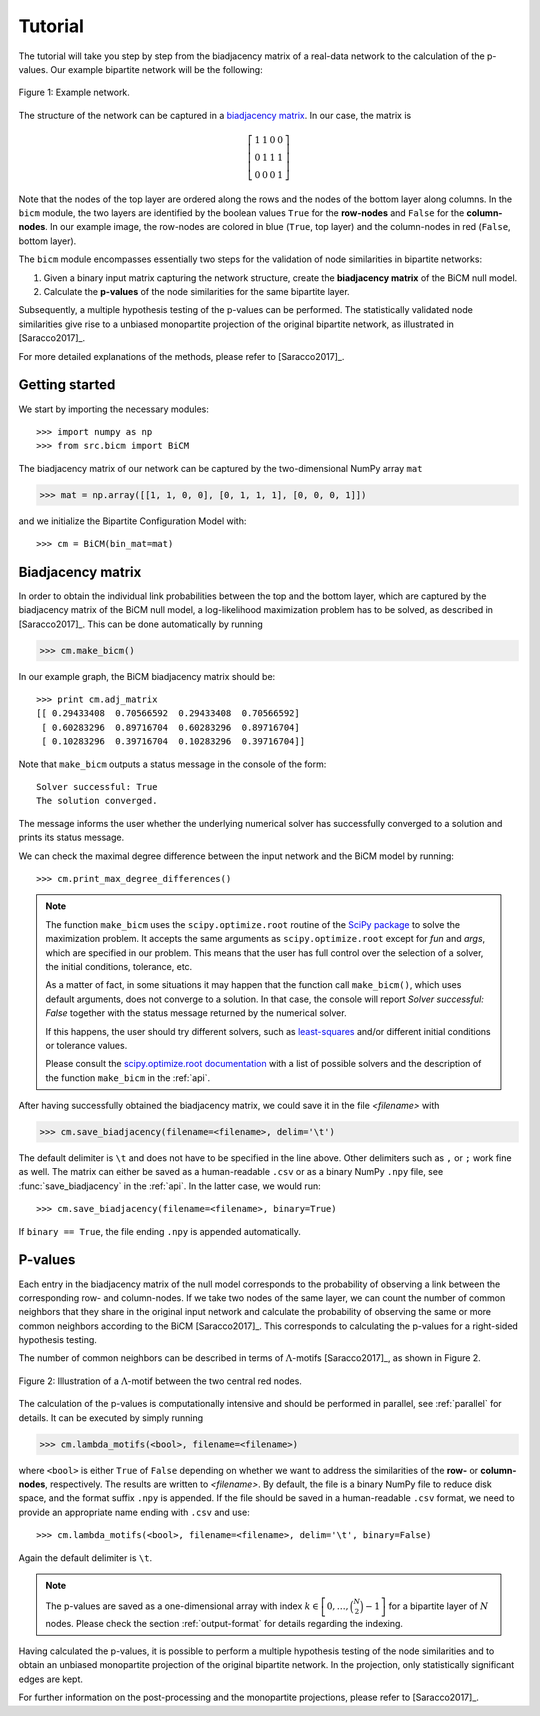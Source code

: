 .. _tutorial:

Tutorial
========

The tutorial will take you step by step from the biadjacency matrix of a real-data network to the calculation of the p-values. Our example bipartite network will be the following:

.. figure:: figures/nw.png
    :width: 25 %
    :align: center

    Figure 1: Example network.

The structure of the network can be captured in a `biadjacency matrix <https://en.wikipedia.org/w/index.php?title=Adjacency_matrix&oldid=751840428#Adjacency_matrix_of_a_bipartite_graph>`_. In our case, the matrix is

.. math::
    \left[
    \begin{matrix}
        1 & 1 & 0 & 0 \\
        0 & 1 & 1 & 1 \\
        0 & 0 & 0 & 1
    \end{matrix}
    \right]

Note that the nodes of the top layer are ordered along the rows and the nodes of the bottom layer along columns. In the ``bicm`` module, the two layers are identified by the boolean values ``True`` for the **row-nodes** and ``False`` for the **column-nodes**. In our example image, the row-nodes are colored in blue (``True``, top layer) and the column-nodes in red (``False``, bottom layer).

The ``bicm`` module encompasses essentially two steps for the validation of node similarities in bipartite networks:

#. Given a binary input matrix capturing the network structure, create the **biadjacency matrix** of the BiCM null model.
#. Calculate the **p-values** of the node similarities for the same bipartite layer.

Subsequently, a multiple hypothesis testing of the p-values can be performed. The statistically validated node similarities give rise to a unbiased monopartite projection of the original bipartite network, as illustrated in [Saracco2017]_.

For more detailed explanations of the methods, please refer to [Saracco2017]_.

Getting started
--------------------------------------------------------------------------------

We start by importing the necessary modules::

    >>> import numpy as np
    >>> from src.bicm import BiCM

The biadjacency matrix of our network can be captured by the two-dimensional NumPy array ``mat``

.. code::

    >>> mat = np.array([[1, 1, 0, 0], [0, 1, 1, 1], [0, 0, 0, 1]])

and we initialize the Bipartite Configuration Model with::

    >>> cm = BiCM(bin_mat=mat)

Biadjacency matrix
--------------------------------------------------------------------------------

In order to obtain the individual link probabilities between the top and the bottom layer, which are captured by the biadjacency matrix of the BiCM null model, a log-likelihood maximization problem has to be solved, as described in [Saracco2017]_. This can be done automatically by running

.. code::

    >>> cm.make_bicm()

In our example graph, the BiCM biadjacency matrix should be::

    >>> print cm.adj_matrix
    [[ 0.29433408  0.70566592  0.29433408  0.70566592]
     [ 0.60283296  0.89716704  0.60283296  0.89716704]
     [ 0.10283296  0.39716704  0.10283296  0.39716704]]

Note that ``make_bicm`` outputs a status message in the console of the form::

    Solver successful: True
    The solution converged.

The message informs the user whether the underlying numerical solver has successfully converged to a solution and prints its status message.

We can check the maximal degree difference between the input network and the BiCM model by running::

    >>> cm.print_max_degree_differences()

.. note::

    The function ``make_bicm`` uses the ``scipy.optimize.root`` routine of the `SciPy package <http://scipy.org>`_ to solve the maximization problem. It accepts the same arguments as ``scipy.optimize.root`` except for *fun* and *args*, which are specified in our problem. This means that the user has full control over the selection of a solver, the initial conditions, tolerance, etc.

    As a matter of fact, in some situations it may happen that the function call ``make_bicm()``, which uses default arguments, does not converge to a solution. In that case, the console will report *Solver successful: False* together with the status message returned by the numerical solver.

    If this happens, the user should try different solvers, such as `least-squares <https://docs.scipy.org/doc/scipy-0.19.0/reference/optimize.root-lm.html#optimize-root-lm>`_ and/or different initial conditions or tolerance values.

    Please consult the `scipy.optimize.root documentation <https://docs.scipy.org/doc/scipy-0.19.0/reference/generated/scipy.optimize.root.html>`_ with a list of possible solvers and the description of the function ``make_bicm`` in the :ref:`api`.

After having successfully obtained the biadjacency matrix, we could save it in the file *<filename>* with

.. code::

    >>> cm.save_biadjacency(filename=<filename>, delim='\t')

The default delimiter is ``\t`` and does not have to be specified in the line above. Other delimiters such as ``,`` or ``;`` work fine as well. The matrix can either be saved as a human-readable ``.csv`` or as a binary NumPy ``.npy`` file, see :func:`save_biadjacency` in the :ref:`api`. In the latter case, we would run::

    >>> cm.save_biadjacency(filename=<filename>, binary=True)

If ``binary == True``, the file ending ``.npy`` is appended automatically.


P-values
--------------------------------------------------------------------------------

Each entry in the biadjacency matrix of the null model corresponds to the probability of observing a link between the corresponding row- and column-nodes. If we take two nodes of the same layer, we can count the number of common neighbors that they share in the original input network and calculate the probability of observing the same or more common neighbors according to the BiCM [Saracco2017]_. This corresponds to calculating the p-values for a right-sided hypothesis testing.

The number of common neighbors can be described in terms of :math:`\Lambda`-motifs [Saracco2017]_, as shown in Figure 2.

.. figure:: figures/lambda_motif.png
    :width: 25 %
    :align: center

    Figure 2: Illustration of a :math:`\Lambda`-motif between the two central red nodes.

The calculation of the p-values is computationally intensive and should be performed in parallel, see :ref:`parallel` for details. It can be executed by simply running

.. code::

    >>> cm.lambda_motifs(<bool>, filename=<filename>)

where ``<bool>`` is either ``True`` of ``False`` depending on whether we want to address the similarities of the **row-** or **column-nodes**, respectively. The results are written to *<filename>*. By default, the file is a binary NumPy file to reduce disk space, and the format suffix ``.npy`` is appended. If the file should be saved in a human-readable ``.csv`` format, we need to provide an appropriate name ending with ``.csv`` and use::

    >>> cm.lambda_motifs(<bool>, filename=<filename>, delim='\t', binary=False)

Again the default delimiter is ``\t``.

.. note::

    The p-values are saved as a one-dimensional array with index :math:`k \in \left[0, \ldots, \binom{N}{2} - 1\right]` for a bipartite layer of :math:`N` nodes. Please check the section :ref:`output-format` for details regarding the indexing.

Having calculated the p-values, it is possible to perform a multiple hypothesis testing of the node similarities and to obtain an unbiased monopartite projection of the original bipartite network. In the projection, only statistically significant edges are kept.

For further information on the post-processing and the monopartite projections, please refer to [Saracco2017]_.

